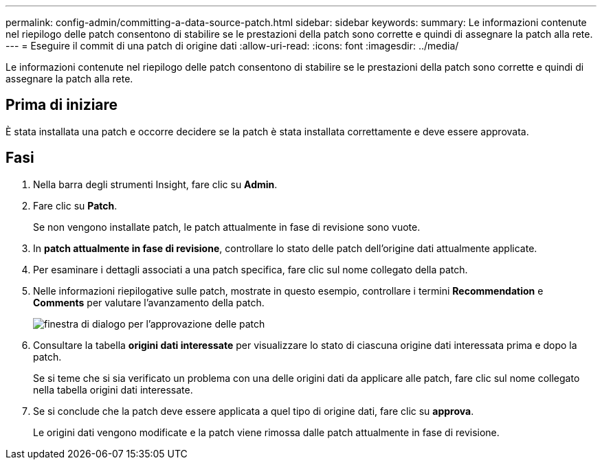 ---
permalink: config-admin/committing-a-data-source-patch.html 
sidebar: sidebar 
keywords:  
summary: Le informazioni contenute nel riepilogo delle patch consentono di stabilire se le prestazioni della patch sono corrette e quindi di assegnare la patch alla rete. 
---
= Eseguire il commit di una patch di origine dati
:allow-uri-read: 
:icons: font
:imagesdir: ../media/


[role="lead"]
Le informazioni contenute nel riepilogo delle patch consentono di stabilire se le prestazioni della patch sono corrette e quindi di assegnare la patch alla rete.



== Prima di iniziare

È stata installata una patch e occorre decidere se la patch è stata installata correttamente e deve essere approvata.



== Fasi

. Nella barra degli strumenti Insight, fare clic su *Admin*.
. Fare clic su *Patch*.
+
Se non vengono installate patch, le patch attualmente in fase di revisione sono vuote.

. In *patch attualmente in fase di revisione*, controllare lo stato delle patch dell'origine dati attualmente applicate.
. Per esaminare i dettagli associati a una patch specifica, fare clic sul nome collegato della patch.
. Nelle informazioni riepilogative sulle patch, mostrate in questo esempio, controllare i termini *Recommendation* e *Comments* per valutare l'avanzamento della patch.
+
image::../media/oci-7-patch-approval-gif.gif[finestra di dialogo per l'approvazione delle patch]

. Consultare la tabella *origini dati interessate* per visualizzare lo stato di ciascuna origine dati interessata prima e dopo la patch.
+
Se si teme che si sia verificato un problema con una delle origini dati da applicare alle patch, fare clic sul nome collegato nella tabella origini dati interessate.

. Se si conclude che la patch deve essere applicata a quel tipo di origine dati, fare clic su *approva*.
+
Le origini dati vengono modificate e la patch viene rimossa dalle patch attualmente in fase di revisione.



